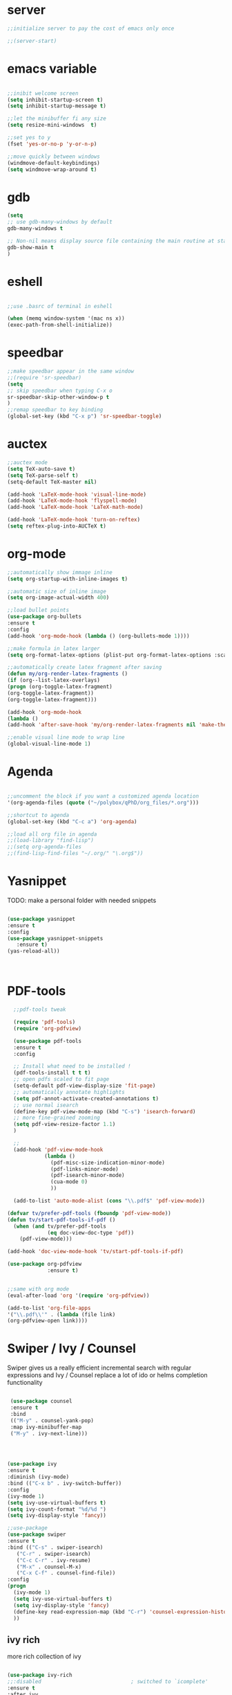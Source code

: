 #+STARTIP: overview
* server
  #+BEGIN_SRC emacs-lisp
  ;;initialize server to pay the cost of emacs only once

  ;;(server-start)

  #+END_SRC
* emacs variable
  #+BEGIN_SRC emacs-lisp

  ;;inibit welcome screen
  (setq inhibit-startup-screen t)
  (setq inhibit-startup-message t)
  
  ;;let the minibuffer fi any size
  (setq resize-mini-windows  t)

  ;;set yes to y
  (fset 'yes-or-no-p 'y-or-n-p)

  ;;move quickly between windows
  (windmove-default-keybindings)
  (setq windmove-wrap-around t)

  #+END_SRC
* gdb
  #+BEGIN_SRC emacs-lisp
  (setq
  ;; use gdb-many-windows by default
  gdb-many-windows t
  
  ;; Non-nil means display source file containing the main routine at startup
  gdb-show-main t
  )
  #+END_SRC
* eshell
  #+BEGIN_SRC emacs-lisp

;;use .basrc of terminal in eshell

(when (memq window-system '(mac ns x))
(exec-path-from-shell-initialize))

  #+END_SRC
* speedbar
  #+BEGIN_SRC emacs-lisp
  ;;make speedbar appear in the same window
  ;;(require 'sr-speedbar)
  (setq
  ;; skip speedbar when typing C-x o
  sr-speedbar-skip-other-window-p t
  )
  ;;remap speedbar to key binding
  (global-set-key (kbd "C-x p") 'sr-speedbar-toggle)
  #+END_SRC 

* auctex
  #+BEGIN_SRC emacs-lisp
  ;;auctex mode
  (setq TeX-auto-save t)
  (setq TeX-parse-self t)
  (setq-default TeX-master nil)
  
  (add-hook 'LaTeX-mode-hook 'visual-line-mode)
  (add-hook 'LaTeX-mode-hook 'flyspell-mode)
  (add-hook 'LaTeX-mode-hook 'LaTeX-math-mode)
  
  (add-hook 'LaTeX-mode-hook 'turn-on-reftex)
  (setq reftex-plug-into-AUCTeX t)
  #+END_SRC 
* org-mode
  #+BEGIN_SRC emacs-lisp
  ;;automatically show immage inline
  (setq org-startup-with-inline-images t)
  
  ;;automatic size of inline image
  (setq org-image-actual-width 400)

  ;;load bullet points
  (use-package org-bullets
  :ensure t
  :config
  (add-hook 'org-mode-hook (lambda () (org-bullets-mode 1))))

  ;;make formula in latex larger
  (setq org-format-latex-options (plist-put org-format-latex-options :scale 3.0))

  ;;automatically create latex fragment after saving
  (defun my/org-render-latex-fragments ()
  (if (org--list-latex-overlays)
  (progn (org-toggle-latex-fragment)
  (org-toggle-latex-fragment))
  (org-toggle-latex-fragment)))
  
  (add-hook 'org-mode-hook
  (lambda ()
  (add-hook 'after-save-hook 'my/org-render-latex-fragments nil 'make-the-hook-local)))

  ;;enable visual line mode to wrap line
  (global-visual-line-mode 1)

  #+END_SRC 
* Agenda
  #+BEGIN_SRC emacs-lisp

  ;;uncomment the block if you want a customized agenda location
  '(org-agenda-files (quote ("~/polybox/qPhD/org_files/*.org")))

  ;;shortcut to agenda
  (global-set-key (kbd "C-c a") 'org-agenda)

  ;;load all org file in agenda
  ;;(load-library "find-lisp")
  ;;(setq org-agenda-files
  ;;(find-lisp-find-files "~/.org/" "\.org$"))

  #+END_SRC  
* Yasnippet
TODO: make a personal folder with needed snippets
  #+BEGIN_SRC emacs-lisp
  
  (use-package yasnippet
  :ensure t
  :config
  (use-package yasnippet-snippets
     :ensure t)
  (yas-reload-all))

  

  #+END_SRC
* PDF-tools
  #+BEGIN_SRC emacs-lisp
  ;;pdf-tools tweak

  (require 'pdf-tools)
  (require 'org-pdfview)
  
  (use-package pdf-tools
  :ensure t
  :config

  ;; Install what need to be installed !
  (pdf-tools-install t t t)
  ;; open pdfs scaled to fit page
  (setq-default pdf-view-display-size 'fit-page)
  ;; automatically annotate highlights
  (setq pdf-annot-activate-created-annotations t)
  ;; use normal isearch
  (define-key pdf-view-mode-map (kbd "C-s") 'isearch-forward)
  ;; more fine-grained zooming
  (setq pdf-view-resize-factor 1.1)
  )

  ;;
  (add-hook 'pdf-view-mode-hook
            (lambda ()
              (pdf-misc-size-indication-minor-mode)
              (pdf-links-minor-mode)
              (pdf-isearch-minor-mode)
              (cua-mode 0)
              ))

  (add-to-list 'auto-mode-alist (cons "\\.pdf$" 'pdf-view-mode))

(defvar tv/prefer-pdf-tools (fboundp 'pdf-view-mode))
(defun tv/start-pdf-tools-if-pdf ()
  (when (and tv/prefer-pdf-tools
             (eq doc-view-doc-type 'pdf))
    (pdf-view-mode)))

(add-hook 'doc-view-mode-hook 'tv/start-pdf-tools-if-pdf)

(use-package org-pdfview            
             :ensure t)


;;same with org mode
(eval-after-load 'org '(require 'org-pdfview))

(add-to-list 'org-file-apps 
'("\\.pdf\\'" . (lambda (file link)
(org-pdfview-open link))))
  #+END_SRC 
* Swiper / Ivy / Counsel
  Swiper gives us a really efficient incremental search with regular expressions and Ivy / Counsel replace a lot of ido or helms completion functionality
  #+BEGIN_SRC emacs-lisp

   (use-package counsel
   :ensure t
   :bind
   (("M-y" . counsel-yank-pop)
   :map ivy-minibuffer-map
   ("M-y" . ivy-next-line)))
   



  (use-package ivy
  :ensure t
  :diminish (ivy-mode)
  :bind (("C-x b" . ivy-switch-buffer))
  :config
  (ivy-mode 1)
  (setq ivy-use-virtual-buffers t)
  (setq ivy-count-format "%d/%d ")
  (setq ivy-display-style 'fancy))
  
  ;;use-package
  (use-package swiper
  :ensure t
  :bind (("C-s" . swiper-isearch)
	 ("C-r" . swiper-isearch)
	 ("C-c C-r" . ivy-resume)
	 ("M-x" . counsel-M-x)
	 ("C-x C-f" . counsel-find-file))
  :config
  (progn
    (ivy-mode 1)
    (setq ivy-use-virtual-buffers t)
    (setq ivy-display-style 'fancy)
    (define-key read-expression-map (kbd "C-r") 'counsel-expression-history)
    ))

  #+END_SRC
** ivy rich
   more rich collection of ivy

   #+BEGIN_SRC emacs-lisp

(use-package ivy-rich
;;:disabled                             ; switched to `icomplete'
:ensure t
:after ivy
:config
(setq ivy-rich-path-style 'abbreviate)

(setcdr (assq t ivy-format-functions-alist)
#'ivy-format-function-line)
(ivy-rich-mode 1))

   #+END_SRC
** ivy-posframe
   set properly ivy frame

   #+BEGIN_SRC emacs-lisp

(use-package ivy-posframe
  :disabled
  :ensure t
  :after ivy
  :delight
  :config
  (setq ivy-posframe-parameters
        '((left-fringe . 2)
          (right-fringe . 2)
          (internal-border-width . 2)
          ;; (font . "DejaVu Sans Mono-10.75:hintstyle=hintfull")
          ))
  (setq ivy-posframe-height-alist
        '((swiper . 15)
          (swiper-isearch . 15)
          (t . 10)))
  (setq ivy-posframe-display-functions-alist
        '((complete-symbol . ivy-posframe-display-at-point)
          (swiper . nil)
          (swiper-isearch . nil)
          (t . ivy-posframe-display-at-frame-center)))
  (ivy-posframe-mode 1))

   #+END_SRC
* C++
  #+BEGIN_SRC emacs-lisp
  ;OTHER C++ PROGRAMMING MODE
  ;;start autocomplete
  (require 'auto-complete)
  (require 'auto-complete-config)
  (ac-config-default)
  ;;start yasnippet
  (require 'yasnippet)
  
  ;copy click with mouse
  (defadvice mouse-save-then-kill (around mouse2-copy-region activate)
  (when (region-active-p)
  (copy-region-as-kill (region-beginning) (region-end)))
  ad-do-it)
  #+END_SRC 
** snippets
   #+BEGIN_SRC emacs-lisp

   #+END_SRC
* Python
  #+BEGIN_SRC emacs-lisp

  
  ;; ;; PYTHON CONFIGURATION
  ;; ;; --------------------------------------
  (setq python-environment-directory "/home/deppy/.anaconda3")
  (setq py-python-command "/home/deppy/.anaconda3/bin/python")
  (setq python-shell-interpreter "/home/deppy/.anaconda3/bin/python")
  (use-package elpy
  :ensure t
  :config 
  (elpy-enable))

  ;;(elpy-use-ipython)
  ;;try with pyenv

;; ;; use flycheck not flymake with elpy
;;(when (require 'flycheck nil t)
;;(setq elpy-modules (delq 'elpy-module-flymake elpy-modules))
;;(add-hook 'elpy-mode-hook 'flycheck-mode))

  #+END_SRC 
* Make
  #+BEGIN_SRC emacs-lisp
   
   ;;shortcut to recompilation
   (global-unset-key (kbd "M-m"))
   (global-set-key (kbd "M-m") 'recompile)

  #+END_SRC
* try
  #+BEGIN_SRC emacs-lisp
  ;;try package
  (use-package try
  :ensure t) 
  #+END_SRC 
* git
** magit
  #+BEGIN_SRC emacs-lisp

;;magit
(use-package magit
:ensure t
:init
(progn
(bind-key "C-x g" 'magit-status)
))

#+END_SRC
** gutter
   #+BEGIN_SRC emacs-lisp
;;git gutter
(use-package git-gutter
:ensure t
:init
)
  #+END_SRC
** time-machine
   #+BEGIN_SRC emacs-lisp
;;git time machine
(use-package git-timemachine
:ensure t
)
#+END_SRC
* company
  ;#+BEGIN_SRC emacs-lisp

  (use-package company
  :ensure t
  :config
  (setq company-idle-delay 0)
  (setq company-minimum-prefix-length 3)

  (global-company-mode t)
  )

  (use-package company-irony
  :ensure t
  :config 
  (add-to-list 'company-backends 'company-irony)

  )    

  (defun my/python-mode-hook ()
  (add-to-list 'company-backends 'company-jedi))

  (add-hook 'python-mode-hook 'my/python-mode-hook)
  (use-package company-jedi
  :ensure t
  :config
  (add-hook 'python-mode-hook 'jedi:setup)
  )

  (defun my/python-mode-hook ()
  (add-to-list 'company-backends 'company-jedi))

  (add-hook 'python-mode-hook 'my/python-mode-hook)

  #+END_SRC
* wgrep
  #+BEGIN_SRC emacs-lisp
  (use-package wgrep
  :ensure t
  )
  (use-package wgrep-ag
  :ensure t
  )
  (require 'wgrep-ag)
  #+END_SRC
* dired
  #+BEGIN_SRC emacs-lisp
  
  (setq dired-dwim-target t)
  
  (use-package dired-narrow
  :ensure t
  :config
  (bind-key "C-c C-n" #'dired-narrow)
  (bind-key "C-c C-f" #'dired-narrow-fuzzy)
  (bind-key "C-x C-N" #'dired-narrow-regexp)
  )
  
  (use-package dired-subtree :ensure t
  :after dired
  :config
  (bind-key "<tab>" #'dired-subtree-toggle dired-mode-map)
  (bind-key "<backtab>" #'dired-subtree-cycle dired-mode-map))

  ;;COLOR DIRED
  (use-package dired
  :hook (dired-mode . dired-hide-details-mode)
  :config
  ;;some command override
  (define-key dired-mode-map (kbd "<")'dired-up-directory)
  (define-key dired-mode-map (kbd ">")'dired-prev-subdir)
  ;;colorful columns
  (use-package diredfl
  :ensure t
  :config
  (diredfl-global-mode 1)))

  ;;GIT INFO MODE
  (use-package dired-git-info
  :ensure t
  :bind (:map dired-mode-map
  (")" . dired-git-info-mode)))

  ;;DIRED PEEP ;;NOT FOUND IN MELPA, FOR NOW LOADED
  ;;show preview in dired and hooks
  (load-file "~/.emacs.d/peep-dired/peep-dired.el")
  ;(use-package peep-dired
  ;:ensure t
  ;:defer t ;; don't access 'dired-mode-map' until package is open
  ;:bind (:map dired-mode-map
  ;     ("P" . peep-dired)))

  ;;HOOKS

  #+END_SRC
* all the icons
;  #+BEGIN_SRC emacs-lisp
  
  (use-package all-the-icons 
  :ensure t
  :defer 0.5)   
  
  (use-package all-the-icons-dired
  :ensure t
  )

  (add-hook 'dired-mode-hook 'all-the-icons-dired-mode)
  
  #+END_SRC

* multiple cursor 
  #+BEGIN_SRC emacs-lisp

  ;;require package
  (require 'multiple-cursors)

  ;;standard shortcuts
  (global-set-key (kbd "C-S-c C-S-c") 'mc/edit-lines)
  (global-set-key (kbd "C->") 'mc/mark-next-like-this)
  (global-set-key (kbd "C-<") 'mc/mark-previous-like-this)
  (global-set-key (kbd "C-c C-<") 'mc/mark-all-like-this)

  ;;add cursor on click
  (global-unset-key (kbd "M-<down-mouse-1>"))
  (global-set-key (kbd "M-<mouse-1>") 'mc/add-cursor-on-click)

  #+END_SRC
* which-key
  nice package that allow pop ups of commands
  #+BEGIN_SRC emacs-lisp
  
  ;;use-package machinery
  (use-package which-key
  :ensure t
  :config
  (which-key-mode))
  #+END_SRC
* macro-shortcuts
** student-organization
   macro to automatically print the todo list for a student in [[~/polybox/PhD/assistent verteilung/2019 FS/Organization.org][2019FS]]
   #+BEGIN_SRC emacs-lisp

   (fset 'student-organization
   [return ?* ?* ?* ?  S-right ?\[ ?/ ?\] ?  ?g ?r ?o ?u ?p return tab ?- ?  ?\[ ?  ?\] ?  ?S ?u ?m ?m ?a ?r ?y M-return ?\[ ?  ?\] ?  ?R ?e ?p ?o ?r ?t M-return ?\[ ?  ?\] ?  ?S ?i ?g ?n ?a ?t ?u ?r ?e])

   (global-set-key (kbd "C-c s") 'student-organization)
   
   #+END_SRC
* utility

#+BEGIN_SRC emacs-lisp

;;load mode for the periodic table
(load-file "~/.emacs.d/eperiodic.el")

#+END_SRC


